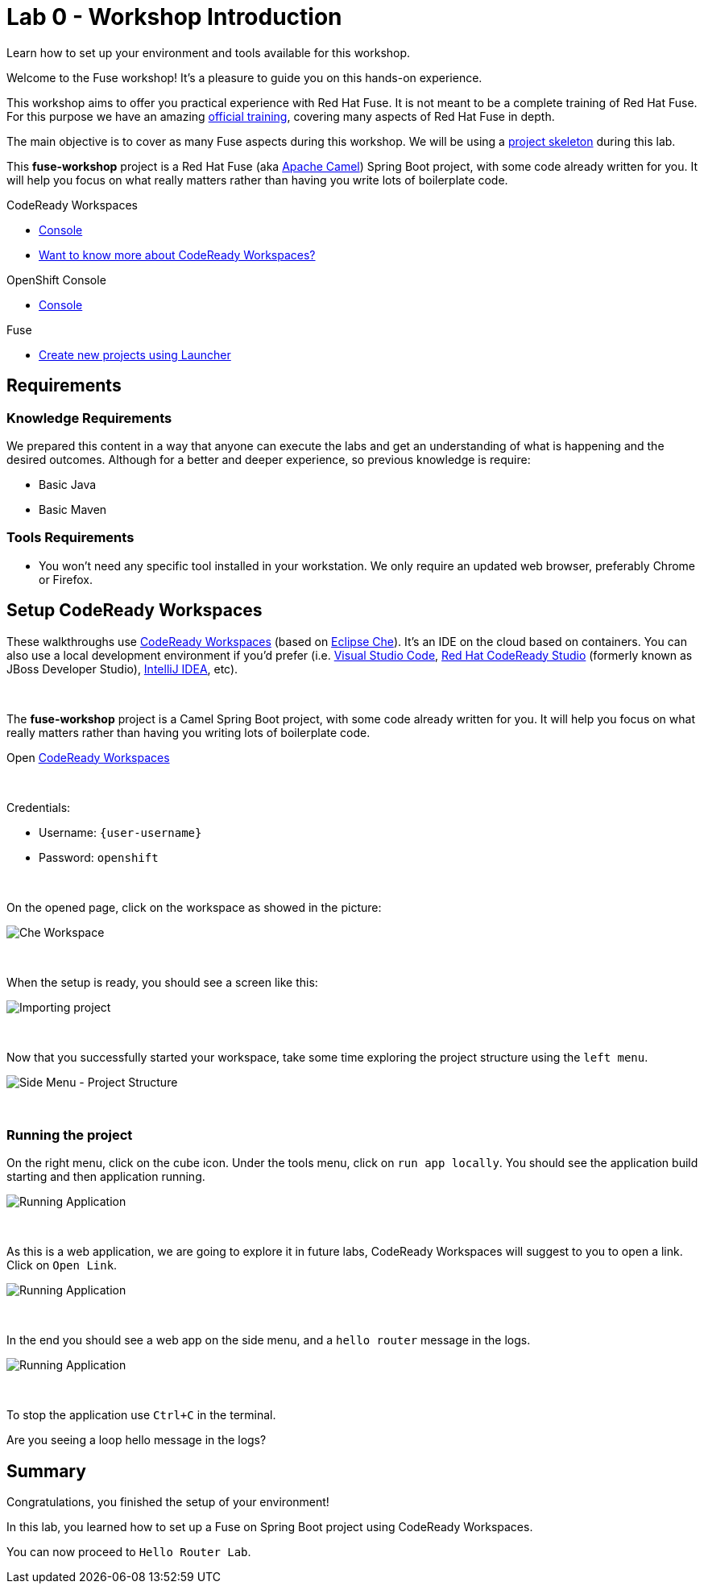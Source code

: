 :walkthrough: Setup CodeReady Workspaces with Fuse
:codeready-url: {che-url}
:openshift-url: {openshift-host}
:next-lab-url: ../../../tutorial/fuse-workshop-doc-walkthroughs-01-hello-router/
:user-password: openshift

= Lab 0 - Workshop Introduction

Learn how to set up your environment and tools available for this workshop.

Welcome to the Fuse workshop! It's a pleasure to guide you on this hands-on experience.

This workshop aims to offer you practical experience with Red Hat Fuse. It is not meant to be a complete training of Red Hat Fuse. For this purpose we have an amazing https://www.redhat.com/pt-br/services/training/jb421-red-hat-jboss-fuse-camel-development[official training], covering many aspects of Red Hat Fuse in depth.

The main objective is to cover as many Fuse aspects during this workshop. We will be using a https://github.com/GuilhermeCamposo/fuse-workshop.git[project skeleton] during this lab.

This *fuse-workshop* project is a Red Hat Fuse (aka https://camel.apache.org[Apache Camel]) Spring Boot project, with some code already written for you. It will help you focus on what really matters rather than having you write lots of boilerplate code.

[type=walkthroughResource,serviceName=codeready]
.CodeReady Workspaces
****
* link:{codeready-url}[Console, window="_blank"]
* link:https://developers.redhat.com/products/codeready-workspaces/overview/[Want to know more about CodeReady Workspaces?, window="_blank"]
****

[type=walkthroughResource,serviceName=openshift]
.OpenShift Console
****
* link:{openshift-url}[Console, window="_blank"]
****

.Fuse
****
* link:https://launch.openshift.io[Create new projects using Launcher, window="_blank"]
****

== Requirements

=== Knowledge Requirements

We prepared this content in a way that anyone can execute the labs and get an understanding of what is happening and the desired outcomes.
Although for a better and deeper experience, so previous knowledge is require:

- Basic Java
- Basic Maven

=== Tools Requirements

- You won't need any specific tool installed in your workstation. We only require an updated web browser, preferably Chrome or Firefox.


[time=5]
== Setup CodeReady Workspaces

These walkthroughs use link:https://developers.redhat.com/products/codeready-workspaces/overview[CodeReady Workspaces, window="_blank"] (based on https://www.eclipse.org/che[Eclipse Che]).
It's an IDE on the cloud based on containers. You can also use a local development environment if you'd prefer (i.e. https://code.visualstudio.com[Visual Studio Code], https://developers.redhat.com/products/codeready-studio/overview[Red Hat CodeReady Studio] (formerly known as JBoss Developer Studio), https://www.jetbrains.com/idea[IntelliJ IDEA], etc).

{empty} +

The *fuse-workshop* project is a Camel Spring Boot project, with some code already written for you. It will help you focus on what really matters rather than having you writing lots of boilerplate code.

.Open link:{codeready-url}/dashboard[CodeReady Workspaces, window="_blank"]

{empty} +

Credentials:

* Username: `{user-username}`
* Password: `{user-password}`

{empty} +

On the opened page, click on the workspace as showed in the picture:

image::images/01-workspace.png[Che Workspace, role="integr8ly-img-responsive"]

{empty} +

When the setup is ready, you should see a screen like this:

image::images/2-workspace-created.png[Importing project, role="integr8ly-img-responsive"]

{empty} +

Now that you successfully started your workspace, take some time exploring the project structure using the `left menu`.

image::images/3-che-side-menu.png[Side Menu - Project Structure, role="integr8ly-img-responsive"]

{empty} +

=== Running the project

On the right menu, click on the cube icon. Under the tools menu, click on `run app locally`. You should see the application build starting and then application running.

image::images/4-che-run-locally.png[Running Application, role="integr8ly-img-responsive"]

{empty} +

As this is a web application, we are going to explore it in future labs, CodeReady Workspaces will suggest to you to open a link. Click on `Open Link`.

image::images/5-open-web-app.png[Running Application, role="integr8ly-img-responsive"]

{empty} +

In the end you should see a web app on the side menu, and a `hello router` message in the logs.

image::images/6-lab-final.png[Running Application, role="integr8ly-img-responsive"]

{empty} +

To stop the application use `Ctrl+C` in the terminal.

[time=5]
[type=verification]
Are you seeing a loop hello message in the logs?


[time=1]
== Summary

Congratulations, you finished the setup of your environment!

In this lab, you learned how to set up a Fuse on Spring Boot project using CodeReady Workspaces.

You can now proceed to `Hello Router Lab`.
